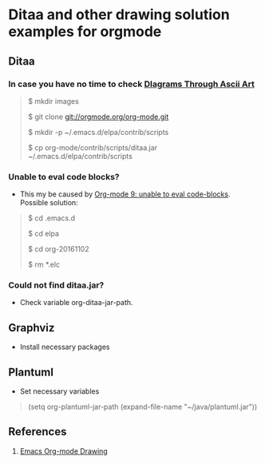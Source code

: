 * Ditaa and other drawing solution examples for orgmode

** Ditaa
*** In case you have no time to check [[http://ditaa.sourceforge.net/][DIagrams Through Ascii Art]]

#+BEGIN_QUOTE
$ mkdir images

$ git clone git://orgmode.org/org-mode.git

$ mkdir -p ~/.emacs.d/elpa/contrib/scripts

$ cp org-mode/contrib/scripts/ditaa.jar ~/.emacs.d/elpa/contrib/scripts


#+END_QUOTE

*** Unable to eval code blocks?

- This my be caused by [[http://emacs.stackexchange.com/questions/28441/org-mode-9-unable-to-eval-code-blocks][Org-mode 9: unable to eval code-blocks]]. Possible solution:

#+BEGIN_QUOTE
$ cd .emacs.d

$ cd elpa

$ cd org-20161102

$ rm *.elc
#+END_QUOTE

*** Could not find ditaa.jar?

- Check variable org-ditaa-jar-path.

** Graphviz

- Install necessary packages
#+BEGIN_QUOTE
# apt-get install graphviz 

#+END_QUOTE

** Plantuml

- Set necessary variables

#+BEGIN_QUOTE
(setq org-plantuml-jar-path (expand-file-name "~/java/plantuml.jar"))
#+END_QUOTE

** References

1. [[http://www.cnblogs.com/chenfanyu/archive/2013/01/27/2878845.html][Emacs Org-mode Drawing]]
